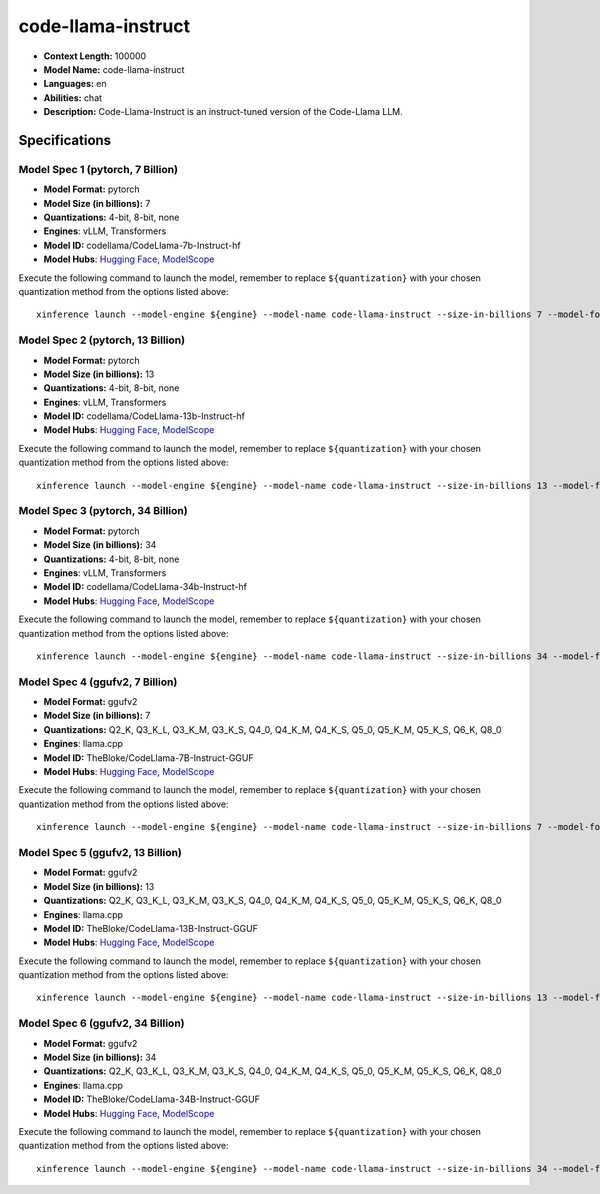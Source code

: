 .. _models_llm_code-llama-instruct:

========================================
code-llama-instruct
========================================

- **Context Length:** 100000
- **Model Name:** code-llama-instruct
- **Languages:** en
- **Abilities:** chat
- **Description:** Code-Llama-Instruct is an instruct-tuned version of the Code-Llama LLM.

Specifications
^^^^^^^^^^^^^^


Model Spec 1 (pytorch, 7 Billion)
++++++++++++++++++++++++++++++++++++++++

- **Model Format:** pytorch
- **Model Size (in billions):** 7
- **Quantizations:** 4-bit, 8-bit, none
- **Engines**: vLLM, Transformers
- **Model ID:** codellama/CodeLlama-7b-Instruct-hf
- **Model Hubs**:  `Hugging Face <https://huggingface.co/codellama/CodeLlama-7b-Instruct-hf>`__, `ModelScope <https://modelscope.cn/models/AI-ModelScope/CodeLlama-7b-Instruct-hf>`__

Execute the following command to launch the model, remember to replace ``${quantization}`` with your
chosen quantization method from the options listed above::

   xinference launch --model-engine ${engine} --model-name code-llama-instruct --size-in-billions 7 --model-format pytorch --quantization ${quantization}


Model Spec 2 (pytorch, 13 Billion)
++++++++++++++++++++++++++++++++++++++++

- **Model Format:** pytorch
- **Model Size (in billions):** 13
- **Quantizations:** 4-bit, 8-bit, none
- **Engines**: vLLM, Transformers
- **Model ID:** codellama/CodeLlama-13b-Instruct-hf
- **Model Hubs**:  `Hugging Face <https://huggingface.co/codellama/CodeLlama-13b-Instruct-hf>`__, `ModelScope <https://modelscope.cn/models/AI-ModelScope/CodeLlama-13b-Instruct-hf>`__

Execute the following command to launch the model, remember to replace ``${quantization}`` with your
chosen quantization method from the options listed above::

   xinference launch --model-engine ${engine} --model-name code-llama-instruct --size-in-billions 13 --model-format pytorch --quantization ${quantization}


Model Spec 3 (pytorch, 34 Billion)
++++++++++++++++++++++++++++++++++++++++

- **Model Format:** pytorch
- **Model Size (in billions):** 34
- **Quantizations:** 4-bit, 8-bit, none
- **Engines**: vLLM, Transformers
- **Model ID:** codellama/CodeLlama-34b-Instruct-hf
- **Model Hubs**:  `Hugging Face <https://huggingface.co/codellama/CodeLlama-34b-Instruct-hf>`__, `ModelScope <https://modelscope.cn/models/AI-ModelScope/CodeLlama-34b-Instruct-hf>`__

Execute the following command to launch the model, remember to replace ``${quantization}`` with your
chosen quantization method from the options listed above::

   xinference launch --model-engine ${engine} --model-name code-llama-instruct --size-in-billions 34 --model-format pytorch --quantization ${quantization}


Model Spec 4 (ggufv2, 7 Billion)
++++++++++++++++++++++++++++++++++++++++

- **Model Format:** ggufv2
- **Model Size (in billions):** 7
- **Quantizations:** Q2_K, Q3_K_L, Q3_K_M, Q3_K_S, Q4_0, Q4_K_M, Q4_K_S, Q5_0, Q5_K_M, Q5_K_S, Q6_K, Q8_0
- **Engines**: llama.cpp
- **Model ID:** TheBloke/CodeLlama-7B-Instruct-GGUF
- **Model Hubs**:  `Hugging Face <https://huggingface.co/TheBloke/CodeLlama-7B-Instruct-GGUF>`__, `ModelScope <https://modelscope.cn/models/Xorbits/CodeLlama-7B-Instruct-GGUF>`__

Execute the following command to launch the model, remember to replace ``${quantization}`` with your
chosen quantization method from the options listed above::

   xinference launch --model-engine ${engine} --model-name code-llama-instruct --size-in-billions 7 --model-format ggufv2 --quantization ${quantization}


Model Spec 5 (ggufv2, 13 Billion)
++++++++++++++++++++++++++++++++++++++++

- **Model Format:** ggufv2
- **Model Size (in billions):** 13
- **Quantizations:** Q2_K, Q3_K_L, Q3_K_M, Q3_K_S, Q4_0, Q4_K_M, Q4_K_S, Q5_0, Q5_K_M, Q5_K_S, Q6_K, Q8_0
- **Engines**: llama.cpp
- **Model ID:** TheBloke/CodeLlama-13B-Instruct-GGUF
- **Model Hubs**:  `Hugging Face <https://huggingface.co/TheBloke/CodeLlama-13B-Instruct-GGUF>`__, `ModelScope <https://modelscope.cn/models/Xorbits/CodeLlama-13B-Instruct-GGUF>`__

Execute the following command to launch the model, remember to replace ``${quantization}`` with your
chosen quantization method from the options listed above::

   xinference launch --model-engine ${engine} --model-name code-llama-instruct --size-in-billions 13 --model-format ggufv2 --quantization ${quantization}


Model Spec 6 (ggufv2, 34 Billion)
++++++++++++++++++++++++++++++++++++++++

- **Model Format:** ggufv2
- **Model Size (in billions):** 34
- **Quantizations:** Q2_K, Q3_K_L, Q3_K_M, Q3_K_S, Q4_0, Q4_K_M, Q4_K_S, Q5_0, Q5_K_M, Q5_K_S, Q6_K, Q8_0
- **Engines**: llama.cpp
- **Model ID:** TheBloke/CodeLlama-34B-Instruct-GGUF
- **Model Hubs**:  `Hugging Face <https://huggingface.co/TheBloke/CodeLlama-34B-Instruct-GGUF>`__, `ModelScope <https://modelscope.cn/models/Xorbits/CodeLlama-34B-Instruct-GGUF>`__

Execute the following command to launch the model, remember to replace ``${quantization}`` with your
chosen quantization method from the options listed above::

   xinference launch --model-engine ${engine} --model-name code-llama-instruct --size-in-billions 34 --model-format ggufv2 --quantization ${quantization}

